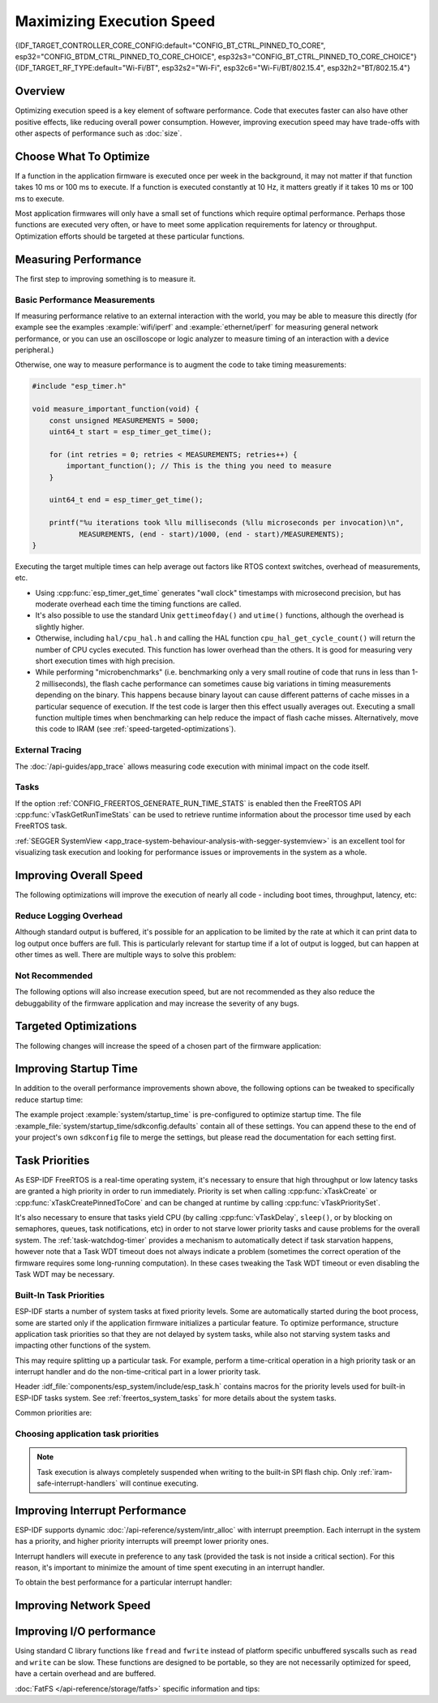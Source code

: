 Maximizing Execution Speed
==========================

{IDF_TARGET_CONTROLLER_CORE_CONFIG:default="CONFIG_BT_CTRL_PINNED_TO_CORE", esp32="CONFIG_BTDM_CTRL_PINNED_TO_CORE_CHOICE", esp32s3="CONFIG_BT_CTRL_PINNED_TO_CORE_CHOICE"}
{IDF_TARGET_RF_TYPE:default="Wi-Fi/BT", esp32s2="Wi-Fi", esp32c6="Wi-Fi/BT/802.15.4", esp32h2="BT/802.15.4"}

Overview
--------

Optimizing execution speed is a key element of software performance. Code that executes faster can also have other positive effects, like reducing overall power consumption. However, improving execution speed may have trade-offs with other aspects of performance such as :doc:`size`.

Choose What To Optimize
-----------------------

If a function in the application firmware is executed once per week in the background, it may not matter if that function takes 10 ms or 100 ms to execute. If a function is executed constantly at 10 Hz, it matters greatly if it takes 10 ms or 100 ms to execute.

Most application firmwares will only have a small set of functions which require optimal performance. Perhaps those functions are executed very often, or have to meet some application requirements for latency or throughput. Optimization efforts should be targeted at these particular functions.

Measuring Performance
---------------------

The first step to improving something is to measure it.

Basic Performance Measurements
^^^^^^^^^^^^^^^^^^^^^^^^^^^^^^

If measuring performance relative to an external interaction with the world, you may be able to measure this directly (for example see the examples :example:`wifi/iperf` and :example:`ethernet/iperf` for measuring general network performance, or you can use an oscilloscope or logic analyzer to measure timing of an interaction with a device peripheral.)

Otherwise, one way to measure performance is to augment the code to take timing measurements:

.. code-block:: c

    #include "esp_timer.h"

    void measure_important_function(void) {
        const unsigned MEASUREMENTS = 5000;
        uint64_t start = esp_timer_get_time();

        for (int retries = 0; retries < MEASUREMENTS; retries++) {
            important_function(); // This is the thing you need to measure
        }

        uint64_t end = esp_timer_get_time();

        printf("%u iterations took %llu milliseconds (%llu microseconds per invocation)\n",
               MEASUREMENTS, (end - start)/1000, (end - start)/MEASUREMENTS);
    }

Executing the target multiple times can help average out factors like RTOS context switches, overhead of measurements, etc.

- Using :cpp:func:`esp_timer_get_time` generates "wall clock" timestamps with microsecond precision, but has moderate overhead each time the timing functions are called.
- It's also possible to use the standard Unix ``gettimeofday()`` and ``utime()`` functions, although the overhead is slightly higher.
- Otherwise, including ``hal/cpu_hal.h`` and calling the HAL function ``cpu_hal_get_cycle_count()`` will return the number of CPU cycles executed. This function has lower overhead than the others. It is good for measuring very short execution times with high precision.

  .. only:: not CONFIG_FREERTOS_UNICORE

      The CPU cycles are counted per-core, so only use this method from an interrupt handler, or a task that is pinned to a single core.

- While performing "microbenchmarks" (i.e. benchmarking only a very small routine of code that runs in less than 1-2 milliseconds), the flash cache performance can sometimes cause big variations in timing measurements depending on the binary. This happens because binary layout can cause different patterns of cache misses in a particular sequence of execution. If the test code is larger then this effect usually averages out. Executing a small function multiple times when benchmarking can help reduce the impact of flash cache misses. Alternatively, move this code to IRAM (see :ref:`speed-targeted-optimizations`).

External Tracing
^^^^^^^^^^^^^^^^

The :doc:`/api-guides/app_trace` allows measuring code execution with minimal impact on the code itself.

Tasks
^^^^^

If the option :ref:`CONFIG_FREERTOS_GENERATE_RUN_TIME_STATS` is enabled then the FreeRTOS API :cpp:func:`vTaskGetRunTimeStats` can be used to retrieve runtime information about the processor time used by each FreeRTOS task.

:ref:`SEGGER SystemView <app_trace-system-behaviour-analysis-with-segger-systemview>` is an excellent tool for visualizing task execution and looking for performance issues or improvements in the system as a whole.

Improving Overall Speed
-----------------------

The following optimizations will improve the execution of nearly all code - including boot times, throughput, latency, etc:

.. list::

    :esp32: - Set :ref:`CONFIG_ESPTOOLPY_FLASHFREQ` to 80 MHz. This is double the 40 MHz default value and will double the speed at which code is loaded or executed from flash. You should verify that the board or module that connects the {IDF_TARGET_NAME} to the flash chip is rated for 80 MHz operation at the relevant temperature ranges, before changing this setting. The hardware datasheet(s) will have this information.
    - Set :ref:`CONFIG_ESPTOOLPY_FLASHMODE` to QIO or QOUT mode (Quad I/O). Both will almost double the speed at which code is loaded or executed from flash compared to the default DIO mode. QIO is slightly faster than QOUT if both are supported. Note that both the flash chip model and the electrical connections between the {IDF_TARGET_NAME} and the flash chip must support quad I/O modes or the SoC will not work correctly.
    - Set :ref:`CONFIG_COMPILER_OPTIMIZATION` to "Optimize for performance (-O2)". This may slightly increase binary size compared to the default setting, but will almost certainly increase performance of some code. Note that if your code contains C or C++ Undefined Behaviour then increasing the compiler optimization level may expose bugs that otherwise are not seen.
    :esp32: - If the application uses PSRAM and is based on ESP32 rev. 3 (ECO3), setting :ref:`CONFIG_ESP32_REV_MIN` to ``3`` will disable PSRAM bug workarounds, reducing the code size and improving overall performance.
    :SOC_CPU_HAS_FPU: - Avoid using floating point arithmetic (``float``). Even though {IDF_TARGET_NAME} has a single precision hardware floating point unit, floating point calculations are always slower than integer calculations. If possible then use fixed point representations, a different method of integer representation, or convert part of the calculation to be integer only before switching to floating point.
    :not SOC_CPU_HAS_FPU: - Avoid using floating point arithmetic (``float``). On {IDF_TARGET_NAME} these calculations are emulated in software and are very slow. If possible then use fixed point representations, a different method of integer representation, or convert part of the calculation to be integer only before switching to floating point.
    - Avoid using double precision floating point arithmetic (``double``). These calculations are emulated in software and are very slow. If possible then use an integer-based representation, or single-precision floating point.

Reduce Logging Overhead
^^^^^^^^^^^^^^^^^^^^^^^
Although standard output is buffered, it's possible for an application to be limited by the rate at which it can print data to log output once buffers are full. This is particularly relevant for startup time if a lot of output is logged, but can happen at other times as well. There are multiple ways to solve this problem:

.. list::

    - Reduce the volume of log output by lowering the app :ref:`CONFIG_LOG_DEFAULT_LEVEL` (the equivalent bootloader setting is :ref:`CONFIG_BOOTLOADER_LOG_LEVEL`). This also reduces the binary size, and saves some CPU time spent on string formatting.
    :not SOC_USB_OTG_SUPPORTED: - Increase the speed of logging output by increasing the :ref:`CONFIG_ESP_CONSOLE_UART_BAUDRATE`
    :SOC_USB_OTG_SUPPORTED: - Increase the speed of logging output by increasing the :ref:`CONFIG_ESP_CONSOLE_UART_BAUDRATE`. (Unless using internal USB-CDC for serial console, in which case the serial throughput doesn't depend on the configured baud rate.)

Not Recommended
^^^^^^^^^^^^^^^

The following options will also increase execution speed, but are not recommended as they also reduce the debuggability of the firmware application and may increase the severity of any bugs.

.. list::

   - Set :ref:`CONFIG_COMPILER_OPTIMIZATION_ASSERTION_LEVEL` to disabled. This also reduces firmware binary size by a small amount. However, it may increase the severity of bugs in the firmware including security-related bugs. If necessary to do this to optimize a particular function, consider adding ``#define NDEBUG`` in the top of that single source file instead.

.. _speed-targeted-optimizations:

Targeted Optimizations
----------------------

The following changes will increase the speed of a chosen part of the firmware application:

.. list::

    - Move frequently executed code to IRAM. By default, all code in the app is executed from flash cache. This means that it's possible for the CPU to have to wait on a "cache miss" while the next instructions are loaded from flash. Functions which are copied into IRAM are loaded once at boot time, and then will always execute at full speed.

      IRAM is a limited resource, and using more IRAM may reduce available DRAM, so a strategic approach is needed when moving code to IRAM. See :ref:`iram` for more information.

    -  Jump table optimizations can be re-enabled for individual source files that don't need to be placed in IRAM. For hot paths in large switch cases this will improve performance. For instructions on how to add the -fjump-tables -ftree-switch-conversion options when compiling individual source files, see :ref:`component_build_control`

Improving Startup Time
----------------------

In addition to the overall performance improvements shown above, the following options can be tweaked to specifically reduce startup time:

.. list::

   - Minimizing the :ref:`CONFIG_LOG_DEFAULT_LEVEL` and :ref:`CONFIG_BOOTLOADER_LOG_LEVEL` has a large impact on startup time. To enable more logging after the app starts up, set the :ref:`CONFIG_LOG_MAXIMUM_LEVEL` as well and then call :cpp:func:`esp_log_level_set` to restore higher level logs. The :example:`system/startup_time` main function shows how to do this.
   :SOC_RTC_FAST_MEM_SUPPORTED: - If using deep sleep, setting :ref:`CONFIG_BOOTLOADER_SKIP_VALIDATE_IN_DEEP_SLEEP` allows a faster wake from sleep. Note that if using Secure Boot this represents a security compromise, as Secure Boot validation will not be performed on wake.
   - Setting :ref:`CONFIG_BOOTLOADER_SKIP_VALIDATE_ON_POWER_ON` will skip verifying the binary on every boot from power-on reset. How much time this saves depends on the binary size and the flash settings. Note that this setting carries some risk if the flash becomes corrupt unexpectedly. Read the help text of the :ref:`config item <CONFIG_BOOTLOADER_SKIP_VALIDATE_ON_POWER_ON>` for an explanation and recommendations if using this option.
   - It's possible to save a small amount of time during boot by disabling RTC slow clock calibration. To do so, set :ref:`CONFIG_RTC_CLK_CAL_CYCLES` to 0. Any part of the firmware that uses RTC slow clock as a timing source will be less accurate as a result.

The example project :example:`system/startup_time` is pre-configured to optimize startup time. The file :example_file:`system/startup_time/sdkconfig.defaults` contain all of these settings. You can append these to the end of your project's own ``sdkconfig`` file to merge the settings, but please read the documentation for each setting first.

Task Priorities
---------------

As ESP-IDF FreeRTOS is a real-time operating system, it's necessary to ensure that high throughput or low latency tasks are granted a high priority in order to run immediately. Priority is set when calling :cpp:func:`xTaskCreate` or :cpp:func:`xTaskCreatePinnedToCore` and can be changed at runtime by calling :cpp:func:`vTaskPrioritySet`.

It's also necessary to ensure that tasks yield CPU (by calling :cpp:func:`vTaskDelay`, ``sleep()``, or by blocking on semaphores, queues, task notifications, etc) in order to not starve lower priority tasks and cause problems for the overall system. The :ref:`task-watchdog-timer` provides a mechanism to automatically detect if task starvation happens, however note that a Task WDT timeout does not always indicate a problem (sometimes the correct operation of the firmware requires some long-running computation). In these cases tweaking the Task WDT timeout or even disabling the Task WDT may be necessary.

.. _built-in-task-priorities:

Built-In Task Priorities
^^^^^^^^^^^^^^^^^^^^^^^^

ESP-IDF starts a number of system tasks at fixed priority levels. Some are automatically started during the boot process, some are started only if the application firmware initializes a particular feature. To optimize performance, structure application task priorities so that they are not delayed by system tasks, while also not starving system tasks and impacting other functions of the system.

This may require splitting up a particular task. For example, perform a time-critical operation in a high priority task or an interrupt handler and do the non-time-critical part in a lower priority task.

Header :idf_file:`components/esp_system/include/esp_task.h` contains macros for the priority levels used for built-in ESP-IDF tasks system. See :ref:`freertos_system_tasks` for more details about the system tasks.

Common priorities are:

.. Note: the following two lists should be kept the same, but the second list also shows CPU affinities

.. only:: CONFIG_FREERTOS_UNICORE

    .. list::

        - :ref:`Main task that executes app_main function <app-main-task>` has minimum priority (1).
        - :doc:`/api-reference/system/esp_timer` system task to manage timer events and execute callbacks has high priority (22, ``ESP_TASK_TIMER_PRIO``)
        - FreeRTOS Timer Task to handle FreeRTOS timer callbacks is created when the scheduler initializes and has minimum task priority (1, :ref:`configurable <CONFIG_FREERTOS_TIMER_TASK_PRIORITY>`).
        - :doc:`/api-reference/system/esp_event` system task to manage the default system event loop and execute callbacks has high priority (20, ``ESP_TASK_EVENT_PRIO``). This configuration is only used if the application calls :cpp:func:`esp_event_loop_create_default`, it's possible to call :cpp:func:`esp_event_loop_create` with a custom task configuration instead.
        - :doc:`/api-guides/lwip` TCP/IP task has high priority (18, ``ESP_TASK_TCPIP_PRIO``).
        :SOC_WIFI_SUPPORTED: - :doc:`Wi-Fi Driver </api-guides/wifi>` task has high priority (23).
        :SOC_WIFI_SUPPORTED: - Wi-Fi wpa_supplicant component may create dedicated tasks while the Wi-Fi Protected Setup (WPS), WPA2 EAP-TLS, Device Provisioning Protocol (DPP) or BSS Transition Management (BTM) features are in use. These tasks all have low priority (2).
        :SOC_BT_SUPPORTED: - :doc:`Bluetooth Controller </api-reference/bluetooth/index>` task has high priority (23, ``ESP_TASK_BT_CONTROLLER_PRIO``). The Bluetooth Controller needs to respond to requests with low latency, so it should always be close to the highest priority task in the system.
        :SOC_BT_SUPPORTED: - :doc:`NimBLE Bluetooth Host </api-reference/bluetooth/nimble/index>` host task has high priority (21).
        - The Ethernet driver creates a task for the MAC to receive Ethernet frames. If using the default config ``ETH_MAC_DEFAULT_CONFIG`` then the priority is medium-high (15). This setting can be changed by passing a custom :cpp:class:`eth_mac_config_t` struct when initializing the Ethernet MAC.
        - If using the :doc:`MQTT </api-reference/protocols/mqtt>` component, it creates a task with default priority 5 (:ref:`configurable<CONFIG_MQTT_TASK_PRIORITY>`, depends on :ref:`CONFIG_MQTT_USE_CUSTOM_CONFIG` (also configurable runtime by ``task_prio`` field in the :cpp:class:`esp_mqtt_client_config_t`)
        - To see what is the task priority for ``mDNS`` service, please check `Performance Optimization <https://docs.espressif.com/projects/esp-protocols/mdns/docs/latest/en/index.html#execution-speed>`__.

.. only :: not CONFIG_FREERTOS_UNICORE

    .. list::

        - :ref:`Main task that executes app_main function <app-main-task>` has minimum priority (1). This task is pinned to Core 0 by default (:ref:`configurable<CONFIG_ESP_MAIN_TASK_AFFINITY>`).
        - :doc:`/api-reference/system/esp_timer` system task to manage high precision timer events and execute callbacks has high priority (22, ``ESP_TASK_TIMER_PRIO``). This task is pinned to Core 0.
        - FreeRTOS Timer Task to handle FreeRTOS timer callbacks is created when the scheduler initializes and has minimum task priority (1, :ref:`configurable <CONFIG_FREERTOS_TIMER_TASK_PRIORITY>`). This task is pinned to Core 0.
        - :doc:`/api-reference/system/esp_event` system task to manage the default system event loop and execute callbacks has high priority (20, ``ESP_TASK_EVENT_PRIO``) and pinned to Core 0. This configuration is only used if the application calls :cpp:func:`esp_event_loop_create_default`, it's possible to call :cpp:func:`esp_event_loop_create` with a custom task configuration instead.
        - :doc:`/api-guides/lwip` TCP/IP task has high priority (18, ``ESP_TASK_TCPIP_PRIO``) and is not pinned to any core (:ref:`configurable<CONFIG_LWIP_TCPIP_TASK_AFFINITY>`).
        :SOC_WIFI_SUPPORTED: - :doc:`Wi-Fi Driver </api-guides/wifi>` task has high priority (23) and is pinned to Core 0 by default (:ref:`configurable<CONFIG_ESP_WIFI_TASK_CORE_ID>`).
        :SOC_WIFI_SUPPORTED: - Wi-Fi wpa_supplicant component may create dedicated tasks while the Wi-Fi Protected Setup (WPS), WPA2 EAP-TLS, Device Provisioning Protocol (DPP) or BSS Transition Management (BTM) features are in use. These tasks all have low priority (2) and are not pinned to any core.
        :SOC_BT_SUPPORTED: - :doc:`Bluetooth Controller </api-reference/bluetooth/index>` task has high priority (23, ``ESP_TASK_BT_CONTROLLER_PRIO``) and is pinned to Core 0 by default (:ref:`configurable <{IDF_TARGET_CONTROLLER_CORE_CONFIG}>`). The Bluetooth Controller needs to respond to requests with low latency, so it should always be close to the highest priority task assigned to a single CPU.
        :SOC_BT_SUPPORTED: - :doc:`NimBLE Bluetooth Host </api-reference/bluetooth/nimble/index>` host task has high priority (21) and is pinned to Core 0 by default (:ref:`configurable <CONFIG_BT_NIMBLE_PINNED_TO_CORE_CHOICE>`).
        :esp32: - :doc:`Bluedroid Bluetooth Host </api-reference/bluetooth/index>` creates multiple tasks when used:
               - Stack event callback task ("BTC") has high priority (19).
               - Stack BTU layer task has high priority (20).
               - Host HCI host task has high priority (22).

               All Bluedroid Tasks are pinned to the same core, which is Core 0 by default (:ref:`configurable <CONFIG_BT_BLUEDROID_PINNED_TO_CORE_CHOICE>`).
        - The Ethernet driver creates a task for the MAC to receive Ethernet frames. If using the default config ``ETH_MAC_DEFAULT_CONFIG`` then the priority is medium-high (15) and the task is not pinned to any core. These settings can be changed by passing a custom :cpp:class:`eth_mac_config_t` struct when initializing the Ethernet MAC.
        - If using the :doc:`MQTT </api-reference/protocols/mqtt>` component, it creates a task with default priority 5 (:ref:`configurable <CONFIG_MQTT_TASK_PRIORITY>`, depends on :ref:`CONFIG_MQTT_USE_CUSTOM_CONFIG`) and not pinned to any core (:ref:`configurable <CONFIG_MQTT_TASK_CORE_SELECTION_ENABLED>`).
        - To see what is the task priority for ``mDNS`` service, please check `Performance Optimization <https://docs.espressif.com/projects/esp-protocols/mdns/docs/latest/en/index.html#execution-speed>`__.

Choosing application task priorities
^^^^^^^^^^^^^^^^^^^^^^^^^^^^^^^^^^^^

.. only:: CONFIG_FREERTOS_UNICORE

    In general, it's not recommended to set task priorities higher than the built-in {IDF_TARGET_RF_TYPE} operations as starving them of CPU may make the system unstable. For very short timing-critical operations that don't use the network, use an ISR or a very restricted task (very short bursts of runtime only) at highest priority (24). Choosing priority 19 will allow lower layer {IDF_TARGET_RF_TYPE} functionality to run without delays, but still preempts the lwIP TCP/IP stack and other less time-critical internal functionality - this is the best option for time-critical tasks that don't perform network operations. Any task that does TCP/IP network operations should run at lower priority than the lwIP TCP/IP task (18) to avoid priority inversion issues.

.. only:: not CONFIG_FREERTOS_UNICORE

    With a few exceptions (most importantly the lwIP TCP/IP task), in the default configuration most built-in tasks are pinned to Core 0. This makes it quite easy for the application to place high priority tasks on Core 1. Using priority 19 or higher will guarantee an application task can run on Core 1 without being preempted by any built-in task. To further isolate the tasks running on each CPU, configure the :ref:`lwIP task <CONFIG_LWIP_TCPIP_TASK_AFFINITY>` to only run on Core 0 instead of either core (this may reduce total TCP/IP throughput depending on what other tasks are running).

    In general, it's not recommended to set task priorities on Core 0 higher than the built-in {IDF_TARGET_RF_TYPE} operations as starving them of CPU may make the system unstable. Choosing priority 19 and Core 0 will allow lower layer {IDF_TARGET_RF_TYPE} functionality to run without delays, but still pre-empts the lwIP TCP/IP stack and other less time-critical internal functionality - this is an option for time-critical tasks that don't perform network operations. Any task that does TCP/IP network operations should run at lower priority than the lwIP TCP/IP task (18) to avoid priority inversion issues.

    .. note::

        Setting a task to always run in preference to built-in ESP-IDF tasks does not require pinning to Core 1. The task can be left unpinned - at priority 17 or lower - to optionally run on Core 0 as well, if no higher priority built-in task is running there. Using unpinned tasks can improve the overall CPU utilization, however it makes reasoning about task scheduling more complex.

.. note::

    Task execution is always completely suspended when writing to the built-in SPI flash chip. Only :ref:`iram-safe-interrupt-handlers` will continue executing.

Improving Interrupt Performance
-------------------------------

ESP-IDF supports dynamic :doc:`/api-reference/system/intr_alloc` with interrupt preemption. Each interrupt in the system has a priority, and higher priority interrupts will preempt lower priority ones.

Interrupt handlers will execute in preference to any task (provided the task is not inside a critical section). For this reason, it's important to minimize the amount of time spent executing in an interrupt handler.

To obtain the best performance for a particular interrupt handler:

.. list::

    - Assign more important interrupts a higher priority using a flag such as ``ESP_INTR_FLAG_LEVEL2`` or ``ESP_INTR_FLAG_LEVEL3`` when calling :cpp:func:`esp_intr_alloc`.
    :not CONFIG_FREERTOS_UNICORE: - Assign the interrupt on a CPU where built-in {IDF_TARGET_RF_TYPE} tasks are not configured to run (this means assigning on Core 1 by default, see :ref:`built-in-task-priorities`). Interrupts are assigned on the same CPU where the :cpp:func:`esp_intr_alloc` function call is made.
    - If you're sure the entire interrupt handler can run from IRAM (see :ref:`iram-safe-interrupt-handlers`) then set the ``ESP_INTR_FLAG_IRAM`` flag when calling :cpp:func:`esp_intr_alloc` to assign the interrupt. This prevents it being temporarily disabled if the application firmware writes to the internal SPI flash.
    - Even if the interrupt handler is not IRAM safe, if it is going to be executed frequently then consider moving the handler function to IRAM anyhow. This minimizes the chance of a flash cache miss when the interrupt code is executed (see :ref:`speed-targeted-optimizations`). It's possible to do this without adding the ``ESP_INTR_FLAG_IRAM`` flag to mark the interrupt as IRAM-safe, if only part of the handler is guaranteed to be in IRAM.

Improving Network Speed
-----------------------

.. list::

    :SOC_WIFI_SUPPORTED: * For Wi-Fi, see :ref:`How-to-improve-Wi-Fi-performance` and :ref:`wifi-buffer-usage`
    * For lwIP TCP/IP (Wi-Fi and Ethernet), see :ref:`lwip-performance`
    :SOC_WIFI_SUPPORTED: * The :example:`wifi/iperf` example contains a configuration that is heavily optimized for Wi-Fi TCP/IP throughput. Append the contents of the files :example_file:`wifi/iperf/sdkconfig.defaults`, :example_file:`wifi/iperf/sdkconfig.defaults.{IDF_TARGET_PATH_NAME}` and :example_file:`wifi/iperf/sdkconfig.ci.99` to your project ``sdkconfig`` file in order to add all of these options. Note that some of these options may have trade-offs in terms of reduced debuggability, increased firmware size, increased memory usage, or reduced performance of other features. To get the best result, read the documentation pages linked above and use this information to determine exactly which options are best suited for your app.

Improving I/O performance
-------------------------

Using standard C library functions like ``fread`` and ``fwrite`` instead of platform specific unbuffered syscalls such as ``read`` and ``write`` can be slow.
These functions are designed to be portable, so they are not necessarily optimized for speed, have a certain overhead and are buffered.

:doc:`FatFS </api-reference/storage/fatfs>` specific information and tips:

.. list::
    
    - Maximum size of the R/W request == FatFS cluster size (allocation unit size)
    - Use ``read`` and ``write`` instead of ``fread`` and ``fwrite``
    - To increase speed of buffered reading functions like ``fread`` and ``fgets``, you can increase a size of the file buffer (Newlib's default is 128 bytes) to a higher number like 4096, 8192 or 16384. This can be done locally via ``setvbuf`` function used on a certain file pointer or globally applied to all files via modifying :ref:`CONFIG_FATFS_VFS_FSTAT_BLKSIZE`.
        
        .. note::
            Setting a bigger buffer size will also increase the heap memory usage.
